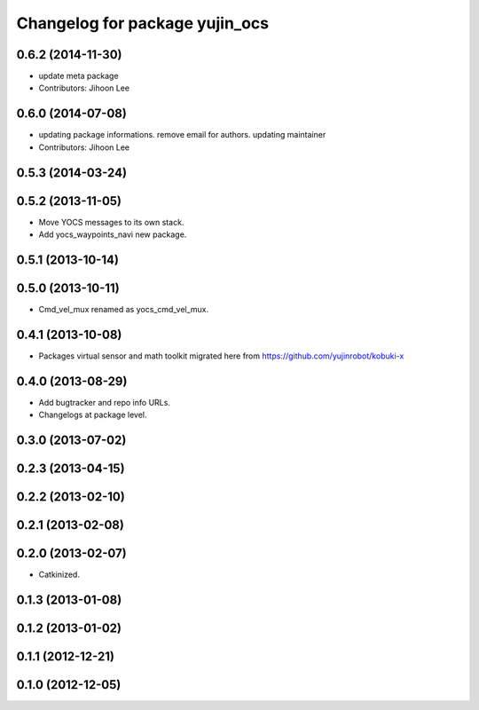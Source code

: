 ^^^^^^^^^^^^^^^^^^^^^^^^^^^^^^^
Changelog for package yujin_ocs
^^^^^^^^^^^^^^^^^^^^^^^^^^^^^^^

0.6.2 (2014-11-30)
------------------
* update meta package
* Contributors: Jihoon Lee

0.6.0 (2014-07-08)
------------------
* updating package informations. remove email for authors. updating maintainer
* Contributors: Jihoon Lee

0.5.3 (2014-03-24)
------------------

0.5.2 (2013-11-05)
------------------
* Move YOCS messages to its own stack.
* Add yocs_waypoints_navi new package.

0.5.1 (2013-10-14)
------------------

0.5.0 (2013-10-11)
------------------
* Cmd_vel_mux renamed as yocs_cmd_vel_mux.

0.4.1 (2013-10-08)
------------------
* Packages virtual sensor and math toolkit migrated here from https://github.com/yujinrobot/kobuki-x

0.4.0 (2013-08-29)
------------------
* Add bugtracker and repo info URLs.
* Changelogs at package level.

0.3.0 (2013-07-02)
------------------

0.2.3 (2013-04-15)
------------------

0.2.2 (2013-02-10)
------------------

0.2.1 (2013-02-08)
------------------

0.2.0 (2013-02-07)
------------------
* Catkinized.

0.1.3 (2013-01-08)
------------------

0.1.2 (2013-01-02)
------------------

0.1.1 (2012-12-21)
------------------

0.1.0 (2012-12-05)
------------------
